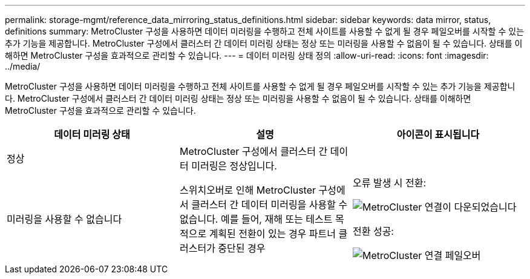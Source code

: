 ---
permalink: storage-mgmt/reference_data_mirroring_status_definitions.html 
sidebar: sidebar 
keywords: data mirror, status, definitions 
summary: MetroCluster 구성을 사용하면 데이터 미러링을 수행하고 전체 사이트를 사용할 수 없게 될 경우 페일오버를 시작할 수 있는 추가 기능을 제공합니다. MetroCluster 구성에서 클러스터 간 데이터 미러링 상태는 정상 또는 미러링을 사용할 수 없음이 될 수 있습니다. 상태를 이해하면 MetroCluster 구성을 효과적으로 관리할 수 있습니다. 
---
= 데이터 미러링 상태 정의
:allow-uri-read: 
:icons: font
:imagesdir: ../media/


[role="lead"]
MetroCluster 구성을 사용하면 데이터 미러링을 수행하고 전체 사이트를 사용할 수 없게 될 경우 페일오버를 시작할 수 있는 추가 기능을 제공합니다. MetroCluster 구성에서 클러스터 간 데이터 미러링 상태는 정상 또는 미러링을 사용할 수 없음이 될 수 있습니다. 상태를 이해하면 MetroCluster 구성을 효과적으로 관리할 수 있습니다.

|===
| 데이터 미러링 상태 | 설명 | 아이콘이 표시됩니다 


 a| 
정상
 a| 
MetroCluster 구성에서 클러스터 간 데이터 미러링은 정상입니다.
 a| 
image:../media/metrocluster_connectivity_optimal.gif[""]



 a| 
미러링을 사용할 수 없습니다
 a| 
스위치오버로 인해 MetroCluster 구성에서 클러스터 간 데이터 미러링을 사용할 수 없습니다. 예를 들어, 재해 또는 테스트 목적으로 계획된 전환이 있는 경우 파트너 클러스터가 중단된 경우
 a| 
오류 발생 시 전환:

image::../media/metrocluster_connectivity_down.gif[MetroCluster 연결이 다운되었습니다]

전환 성공:

image::../media/metrocluster_connectivity_failover.gif[MetroCluster 연결 페일오버]

|===
